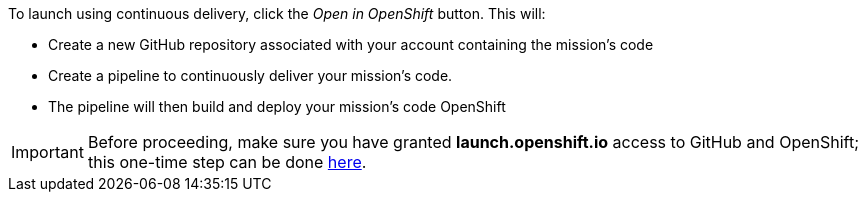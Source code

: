 To launch using continuous delivery, click the _Open in OpenShift_ button. This will:

* Create a new GitHub repository associated with your account containing the mission's code
* Create a pipeline to continuously deliver your mission's code.
* The pipeline will then build and deploy your mission's code OpenShift

IMPORTANT: Before proceeding, make sure you have granted *launch.openshift.io* access to GitHub and OpenShift; this one-time step can be done https://sso.openshift.io/auth/realms/launchpad/account/identity[here].
